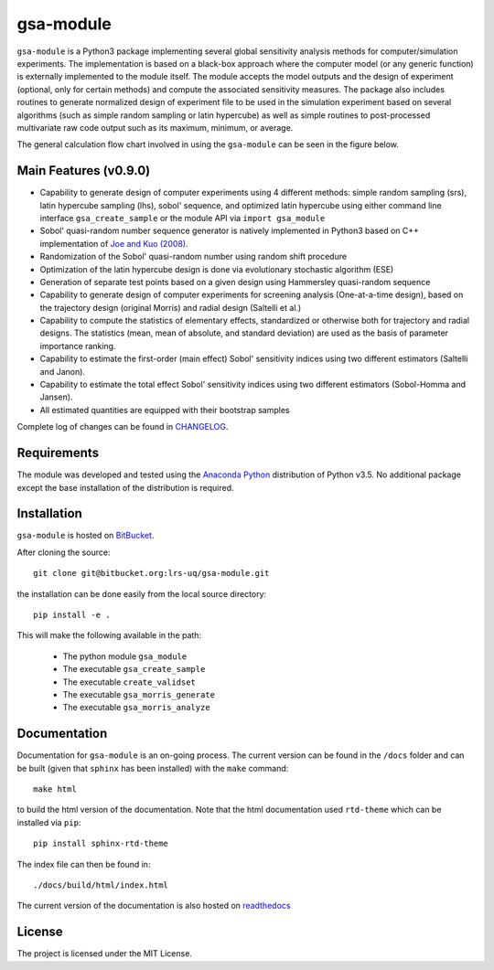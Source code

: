 gsa-module
==========

``gsa-module`` is a Python3 package implementing several global sensitivity
analysis methods for computer/simulation experiments.
The implementation is based on a black-box approach where the computer model 
(or any generic function) is externally implemented to the module itself.
The module accepts the model outputs and the design of experiment (optional, 
only for certain methods) and compute the associated sensitivity measures.
The package also includes routines to generate normalized design of experiment 
file to be used in the simulation experiment based on several algorithms (such 
as simple random sampling or latin hypercube) as well as simple routines to 
post-processed multivariate raw code output such as its maximum, minimum, or
average. 

The general calculation flow chart involved in using the ``gsa-module`` can 
be seen in the figure below.

.. image:: ./docs/figures/flowchart.png

Main Features (v0.9.0)
----------------------

- Capability to generate design of computer experiments using 4 different
  methods: simple random sampling (srs), latin hypercube sampling (lhs),
  sobol' sequence, and optimized latin hypercube using either command line
  interface ``gsa_create_sample`` or the module API via ``import gsa_module``
- Sobol' quasi-random number sequence generator is natively implemented in
  Python3 based on C++ implementation of `Joe and Kuo (2008)`_.
- Randomization of the Sobol' quasi-random number using random shift procedure
- Optimization of the latin hypercube design is done via evolutionary
  stochastic algorithm (ESE)
- Generation of separate test points based on a given design using Hammersley
  quasi-random sequence
- Capability to generate design of computer experiments for screening analysis
  (One-at-a-time design), based on the trajectory design (original Morris)
  and radial design (Saltelli et al.)
- Capability to compute the statistics of elementary effects, standardized or
  otherwise both for trajectory and radial designs. The statistics (mean,
  mean of absolute, and standard deviation) are used as the basis of
  parameter importance ranking.
- Capability to estimate the first-order (main effect) Sobol' sensitivity
  indices using two different estimators (Saltelli and Janon).
- Capability to estimate the total effect Sobol' sensitivity indices using two
  different estimators (Sobol-Homma and Jansen).
- All estimated quantities are equipped with their bootstrap samples

Complete log of changes can be found in `CHANGELOG`_.

.. _Joe and Kuo (2008): http://web.maths.unsw.edu.au/~fkuo/sobol/
.. _CHANGELOG: ./CHANGELOG.md

Requirements
------------

The module was developed and tested using the `Anaconda Python`_ distribution
of Python v3.5.
No additional package except the base installation of the distribution is required.

.. _Anaconda Python: https://www.continuum.io/downloads

Installation
------------

``gsa-module`` is hosted on `BitBucket`_.

.. _BitBucket: https://bitbucket.org/lrs-uq/gsa-module

After cloning the source::

    git clone git@bitbucket.org:lrs-uq/gsa-module.git

the installation can be done easily from the local source directory::

    pip install -e .

This will make the following available in the path:

 - The python module ``gsa_module``
 - The executable ``gsa_create_sample``
 - The executable ``create_validset``
 - The executable ``gsa_morris_generate``
 - The executable ``gsa_morris_analyze``

Documentation
-------------

Documentation for ``gsa-module`` is an on-going process.
The current version can be found in the ``/docs`` folder and can be built
(given that ``sphinx`` has been installed) with the ``make`` command::

    make html

to build the html version of the documentation.
Note that the html documentation used ``rtd-theme`` which can be installed via ``pip``::

    pip install sphinx-rtd-theme

The index file can then be found in::

    ./docs/build/html/index.html

The current version of the documentation is also hosted on `readthedocs`_

.. _readthedocs: http://gsa-module.readthedocs.io/en/develop/index.html

License
-------

The project is licensed under the MIT License.
